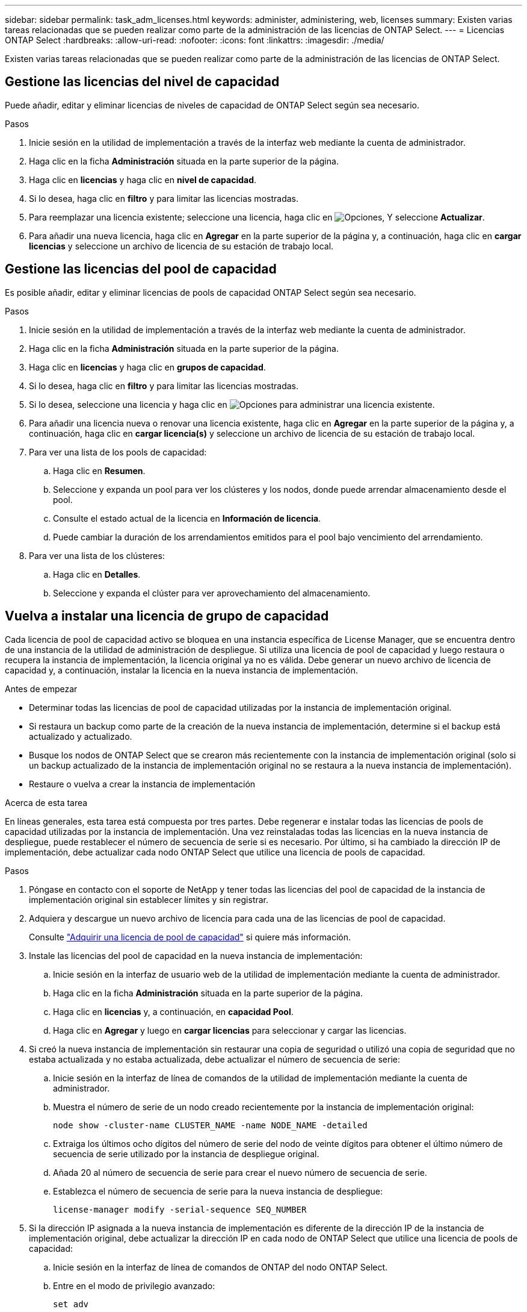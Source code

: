 ---
sidebar: sidebar 
permalink: task_adm_licenses.html 
keywords: administer, administering, web, licenses 
summary: Existen varias tareas relacionadas que se pueden realizar como parte de la administración de las licencias de ONTAP Select. 
---
= Licencias ONTAP Select
:hardbreaks:
:allow-uri-read: 
:nofooter: 
:icons: font
:linkattrs: 
:imagesdir: ./media/


[role="lead"]
Existen varias tareas relacionadas que se pueden realizar como parte de la administración de las licencias de ONTAP Select.



== Gestione las licencias del nivel de capacidad

Puede añadir, editar y eliminar licencias de niveles de capacidad de ONTAP Select según sea necesario.

.Pasos
. Inicie sesión en la utilidad de implementación a través de la interfaz web mediante la cuenta de administrador.
. Haga clic en la ficha *Administración* situada en la parte superior de la página.
. Haga clic en *licencias* y haga clic en *nivel de capacidad*.
. Si lo desea, haga clic en *filtro* y para limitar las licencias mostradas.
. Para reemplazar una licencia existente; seleccione una licencia, haga clic en image:icon_kebab.gif["Opciones"], Y seleccione *Actualizar*.
. Para añadir una nueva licencia, haga clic en *Agregar* en la parte superior de la página y, a continuación, haga clic en *cargar licencias* y seleccione un archivo de licencia de su estación de trabajo local.




== Gestione las licencias del pool de capacidad

Es posible añadir, editar y eliminar licencias de pools de capacidad ONTAP Select según sea necesario.

.Pasos
. Inicie sesión en la utilidad de implementación a través de la interfaz web mediante la cuenta de administrador.
. Haga clic en la ficha *Administración* situada en la parte superior de la página.
. Haga clic en *licencias* y haga clic en *grupos de capacidad*.
. Si lo desea, haga clic en *filtro* y para limitar las licencias mostradas.
. Si lo desea, seleccione una licencia y haga clic en image:icon_kebab.gif["Opciones"] para administrar una licencia existente.
. Para añadir una licencia nueva o renovar una licencia existente, haga clic en *Agregar* en la parte superior de la página y, a continuación, haga clic en *cargar licencia(s)* y seleccione un archivo de licencia de su estación de trabajo local.
. Para ver una lista de los pools de capacidad:
+
.. Haga clic en *Resumen*.
.. Seleccione y expanda un pool para ver los clústeres y los nodos, donde puede arrendar almacenamiento desde el pool.
.. Consulte el estado actual de la licencia en *Información de licencia*.
.. Puede cambiar la duración de los arrendamientos emitidos para el pool bajo vencimiento del arrendamiento.


. Para ver una lista de los clústeres:
+
.. Haga clic en *Detalles*.
.. Seleccione y expanda el clúster para ver aprovechamiento del almacenamiento.






== Vuelva a instalar una licencia de grupo de capacidad

Cada licencia de pool de capacidad activo se bloquea en una instancia específica de License Manager, que se encuentra dentro de una instancia de la utilidad de administración de despliegue. Si utiliza una licencia de pool de capacidad y luego restaura o recupera la instancia de implementación, la licencia original ya no es válida. Debe generar un nuevo archivo de licencia de capacidad y, a continuación, instalar la licencia en la nueva instancia de implementación.

.Antes de empezar
* Determinar todas las licencias de pool de capacidad utilizadas por la instancia de implementación original.
* Si restaura un backup como parte de la creación de la nueva instancia de implementación, determine si el backup está actualizado y actualizado.
* Busque los nodos de ONTAP Select que se crearon más recientemente con la instancia de implementación original (solo si un backup actualizado de la instancia de implementación original no se restaura a la nueva instancia de implementación).
* Restaure o vuelva a crear la instancia de implementación


.Acerca de esta tarea
En líneas generales, esta tarea está compuesta por tres partes. Debe regenerar e instalar todas las licencias de pools de capacidad utilizadas por la instancia de implementación. Una vez reinstaladas todas las licencias en la nueva instancia de despliegue, puede restablecer el número de secuencia de serie si es necesario. Por último, si ha cambiado la dirección IP de implementación, debe actualizar cada nodo ONTAP Select que utilice una licencia de pools de capacidad.

.Pasos
. Póngase en contacto con el soporte de NetApp y tener todas las licencias del pool de capacidad de la instancia de implementación original sin establecer límites y sin registrar.
. Adquiera y descargue un nuevo archivo de licencia para cada una de las licencias de pool de capacidad.
+
Consulte link:task_lic_acquire_cp.html["Adquirir una licencia de pool de capacidad"] si quiere más información.

. Instale las licencias del pool de capacidad en la nueva instancia de implementación:
+
.. Inicie sesión en la interfaz de usuario web de la utilidad de implementación mediante la cuenta de administrador.
.. Haga clic en la ficha *Administración* situada en la parte superior de la página.
.. Haga clic en *licencias* y, a continuación, en *capacidad Pool*.
.. Haga clic en *Agregar* y luego en *cargar licencias* para seleccionar y cargar las licencias.


. Si creó la nueva instancia de implementación sin restaurar una copia de seguridad o utilizó una copia de seguridad que no estaba actualizada y no estaba actualizada, debe actualizar el número de secuencia de serie:
+
.. Inicie sesión en la interfaz de línea de comandos de la utilidad de implementación mediante la cuenta de administrador.
.. Muestra el número de serie de un nodo creado recientemente por la instancia de implementación original:
+
`node show -cluster-name CLUSTER_NAME -name NODE_NAME -detailed`

.. Extraiga los últimos ocho dígitos del número de serie del nodo de veinte dígitos para obtener el último número de secuencia de serie utilizado por la instancia de despliegue original.
.. Añada 20 al número de secuencia de serie para crear el nuevo número de secuencia de serie.
.. Establezca el número de secuencia de serie para la nueva instancia de despliegue:
+
`license-manager modify -serial-sequence SEQ_NUMBER`



. Si la dirección IP asignada a la nueva instancia de implementación es diferente de la dirección IP de la instancia de implementación original, debe actualizar la dirección IP en cada nodo de ONTAP Select que utilice una licencia de pools de capacidad:
+
.. Inicie sesión en la interfaz de línea de comandos de ONTAP del nodo ONTAP Select.
.. Entre en el modo de privilegio avanzado:
+
`set adv`

.. Mostrar la configuración actual:
+
`system license license-manager show`

.. Establezca la dirección IP del Gestor de licencias (despliegue) que utiliza el nodo:
+
`system license license-manager modify -host NEW_IP_ADDRESS`







== Convertir una licencia de evaluación en una licencia de producción

Puede actualizar un clúster de evaluación de ONTAP Select para utilizar una licencia de nivel de capacidad de producción con la utilidad de administración de implementación.

.Antes de empezar
* Cada nodo debe tener suficiente almacenamiento asignado para admitir el mínimo requerido para una licencia de producción.
* Debe tener licencias de nivel de capacidad para cada nodo en el clúster de evaluación.


.Acerca de esta tarea
La realización de una modificación de la licencia de clúster para un clúster de un solo nodo es disruptiva. Sin embargo, este no es el caso con un clúster de varios nodos, ya que el proceso de conversión reinicia cada nodo de uno en uno para aplicar la licencia.

.Pasos
. Inicie sesión en la interfaz de usuario web de la utilidad de implementación mediante la cuenta de administrador.
. Haga clic en la ficha *Clusters* a la parte superior de la página y seleccione el clúster deseado.
. En la parte superior de la página de detalles del clúster, haga clic en *haga clic aquí* para modificar la licencia del clúster.
+
También puede hacer clic en *Modificar* junto a la licencia de evaluación en la sección *Detalles del clúster*.

. Seleccione una licencia de producción disponible para cada nodo o cargue licencias adicionales según sea necesario.
. Proporcione las credenciales de ONTAP y haga clic en *Modificar*.
+
La actualización de licencia para el clúster puede tardar varios minutos. Permita que el proceso se complete antes de salir de la página o realizar otros cambios.



.Después de terminar
Los números de serie de los nodos de veinte dígitos asignados originalmente a cada nodo para la implementación de evaluación se sustituyen por los números de serie de nueve dígitos de las licencias de producción utilizadas para la actualización.



== Gestione una licencia de pool de capacidad caducada

Por lo general, cuando expira una licencia, nada sucede. Sin embargo, no puede instalar una licencia diferente porque los nodos están asociados con la licencia caducada. Hasta que renueve la licencia, debe _no_ hacer cualquier cosa que desconecte el agregado, como una operación de reinicio o conmutación por error. La acción recomendada es acelerar la renovación de la licencia.
